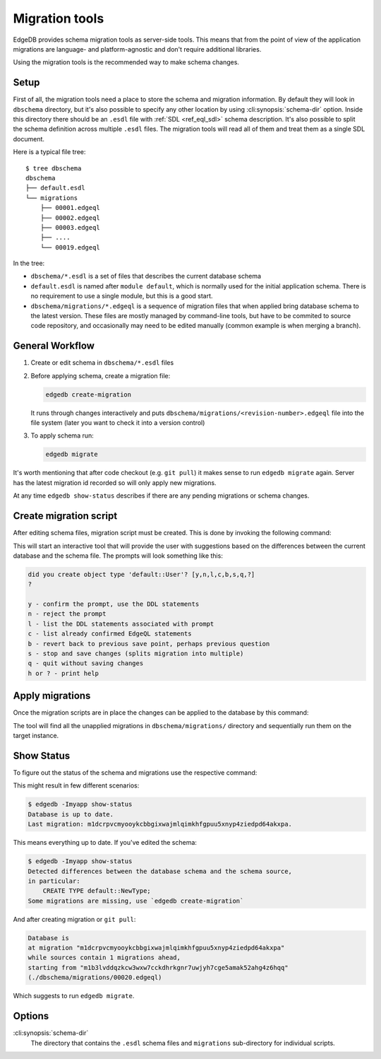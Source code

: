.. _ref_cli_edgedb_migration:


===============
Migration tools
===============

EdgeDB provides schema migration tools as server-side tools. This
means that from the point of view of the application migrations are
language- and platform-agnostic and don't require additional
libraries.

Using the migration tools is the recommended way to make schema changes.

Setup
=====

First of all, the migration tools need a place to store the schema and
migration information. By default they will look in ``dbschema``
directory, but it's also possible to specify any other location by
using :cli:synopsis:`schema-dir` option. Inside this directory there
should be an ``.esdl`` file with :ref:`SDL <ref_eql_sdl>` schema
description. It's also possible to split the schema definition across
multiple ``.esdl`` files. The migration tools will read all of them
and treat them as a single SDL document.

Here is a typical file tree::

    $ tree dbschema
    dbschema
    ├── default.esdl
    └── migrations
        ├── 00001.edgeql
        ├── 00002.edgeql
        ├── 00003.edgeql
        ├── ....
        └── 00019.edgeql

In the tree:

* ``dbschema/*.esdl`` is a set of files that describes the current database schema
* ``default.esdl`` is named after ``module default``, which is normally used for
  the initial application schema. There is no requirement to use a single
  module, but this is a good start.
* ``dbschema/migrations/*.edgeql`` is a sequence of migration files that when
  applied bring database schema to the latest version. These files are mostly
  managed by command-line tools, but have to be commited to source code
  repository, and occasionally may need to be edited manually (common example
  is when merging a branch).


.. _ref_cli_edgedb_migration_workflow:

General Workflow
================

1. Create or edit schema in ``dbschema/*.esdl`` files
2. Before applying schema, create a migration file:

   .. code-block:: bash

      edgedb create-migration

   It runs through changes interactively and puts
   ``dbschema/migrations/<revision-number>.edgeql`` file into the file system
   (later you want to check it into a version control)

3. To apply schema run:

   .. code-block:: bash

      edgedb migrate


It's worth mentioning that after code checkout (e.g. ``git pull``) it makes
sense to run ``edgedb migrate`` again. Server has the latest migration id
recorded so will only apply new migrations.

At any time ``edgedb show-status`` describes if there are any pending
migrations or schema changes.


.. _ref_cli_edgedb_create_migration:

Create migration script
=======================

After editing schema files, migration script must be created.
This is done by invoking the following command:

.. cli:synopsis::

    edgedb -I <instance-name> create-migration [migration-option...]

This will start an interactive tool that will provide the user with
suggestions based on the differences between the current database and
the schema file. The prompts will look something like this:

.. code-block::

    did you create object type 'default::User'? [y,n,l,c,b,s,q,?]
    ?

    y - confirm the prompt, use the DDL statements
    n - reject the prompt
    l - list the DDL statements associated with prompt
    c - list already confirmed EdgeQL statements
    b - revert back to previous save point, perhaps previous question
    s - stop and save changes (splits migration into multiple)
    q - quit without saving changes
    h or ? - print help


.. _ref_cli_edgedb_migrate:

Apply migrations
================

Once the migration scripts are in place the changes can be applied to
the database by this command:

.. cli:synopsis::

    edgedb -I <instance-name> migrate [migration-option...]

The tool will find all the unapplied migrations in
``dbschema/migrations/`` directory and sequentially run them on the
target instance.


.. _ref_cli_edgedb_show-status:

Show Status
===========

To figure out the status of the schema and migrations use the respective
command:

.. cli:synopsis::

    edgedb -I <instance-name> show-status [migration-option...]

This might result in few different scenarios:

.. code-block:: bash

   $ edgedb -Imyapp show-status
   Database is up to date.
   Last migration: m1dcrpvcmyooykcbbgixwajmlqimkhfgpuu5xnyp4ziedpd64akxpa.

This means everything up to date. If you've edited the schema:

.. code-block:: bash

   $ edgedb -Imyapp show-status
   Detected differences between the database schema and the schema source,
   in particular:
       CREATE TYPE default::NewType;
   Some migrations are missing, use `edgedb create-migration`

And after creating migration or ``git pull``:

.. code-block:: bash

   Database is
   at migration "m1dcrpvcmyooykcbbgixwajmlqimkhfgpuu5xnyp4ziedpd64akxpa"
   while sources contain 1 migrations ahead,
   starting from "m1b3lvddqzkcw3wxw7cckdhrkgnr7uwjyh7cge5amak52ahg4z6hqq"
   (./dbschema/migrations/00020.edgeql)

Which suggests to run ``edgedb migrate``.


Options
=======

:cli:synopsis:`schema-dir`
    The directory that contains the ``.esdl`` schema files and
    ``migrations`` sub-directory for individual scripts.

